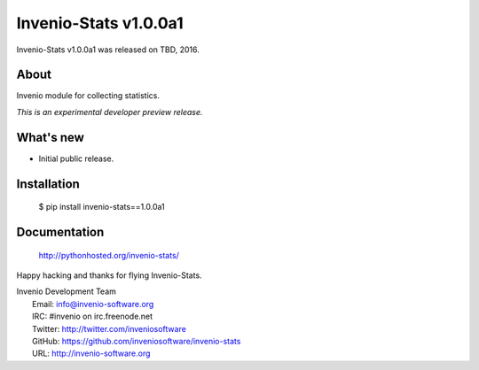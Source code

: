 ========================
 Invenio-Stats v1.0.0a1
========================

Invenio-Stats v1.0.0a1 was released on TBD, 2016.

About
-----

Invenio module for collecting statistics.

*This is an experimental developer preview release.*

What's new
----------

- Initial public release.

Installation
------------

   $ pip install invenio-stats==1.0.0a1

Documentation
-------------

   http://pythonhosted.org/invenio-stats/

Happy hacking and thanks for flying Invenio-Stats.

| Invenio Development Team
|   Email: info@invenio-software.org
|   IRC: #invenio on irc.freenode.net
|   Twitter: http://twitter.com/inveniosoftware
|   GitHub: https://github.com/inveniosoftware/invenio-stats
|   URL: http://invenio-software.org
